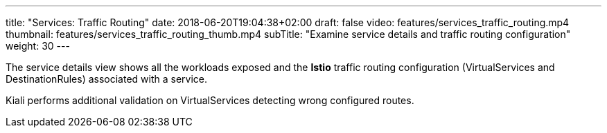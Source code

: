 ---
title: "Services: Traffic Routing"
date: 2018-06-20T19:04:38+02:00
draft: false
video: features/services_traffic_routing.mp4
thumbnail: features/services_traffic_routing_thumb.mp4
subTitle: "Examine service details and traffic routing configuration"
weight: 30
---

The service details view shows all the workloads exposed and the *Istio* traffic routing configuration (VirtualServices and DestinationRules) associated with a service.

Kiali performs additional validation on VirtualServices detecting wrong configured routes.